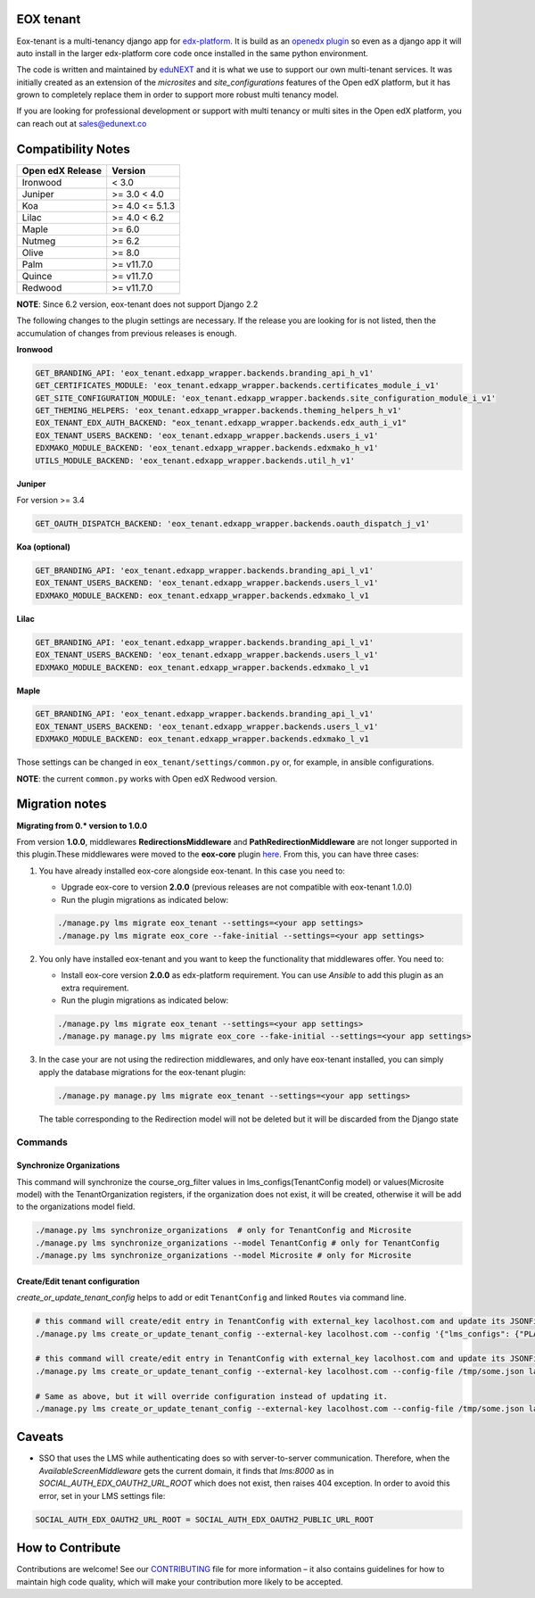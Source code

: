 
EOX tenant
----------
Eox-tenant is a multi-tenancy django app for `edx-platform`_. It is build as an `openedx plugin`_ so even as a django app it will auto install in the larger edx-platform core code once installed in the same python environment.

The code is written and maintained by `eduNEXT`_ and it is what we use to support our own multi-tenant services. It was initially created as an extension of the `microsites` and `site_configurations` features of the Open edX platform, but it has grown to completely replace them in order to support more robust multi tenancy model.

If you are looking for professional development or support with multi tenancy or multi sites in the Open edX platform, you can reach out at sales@edunext.co

.. _openedx plugin: https://github.com/edx/edx-platform/tree/master/openedx/core/djangoapps/plugins
.. _edx-platform: https://github.com/edx/edx-platform/
.. _eduNEXT: https://www.edunext.co

Compatibility Notes
--------------------

+------------------+-----------------------+
| Open edX Release | Version               |
+==================+=======================+
| Ironwood         | < 3.0                 |
+------------------+-----------------------+
| Juniper          | >= 3.0 < 4.0          |
+------------------+-----------------------+
| Koa              | >= 4.0 <= 5.1.3       |
+------------------+-----------------------+
| Lilac            | >= 4.0 < 6.2          |
+------------------+-----------------------+
| Maple            | >= 6.0                |
+------------------+-----------------------+
| Nutmeg           | >= 6.2                |
+------------------+-----------------------+
| Olive            | >= 8.0                |
+------------------+-----------------------+
| Palm             | >= v11.7.0            |
+------------------+-----------------------+
| Quince           | >= v11.7.0            |
+------------------+-----------------------+
| Redwood          | >= v11.7.0            |
+------------------+-----------------------+

**NOTE**: Since 6.2 version, eox-tenant does not support Django 2.2

The following changes to the plugin settings are necessary. If the release you are looking for is
not listed, then the accumulation of changes from previous releases is enough.

**Ironwood**

.. code-block:: yaml

  GET_BRANDING_API: 'eox_tenant.edxapp_wrapper.backends.branding_api_h_v1'
  GET_CERTIFICATES_MODULE: 'eox_tenant.edxapp_wrapper.backends.certificates_module_i_v1'
  GET_SITE_CONFIGURATION_MODULE: 'eox_tenant.edxapp_wrapper.backends.site_configuration_module_i_v1'
  GET_THEMING_HELPERS: 'eox_tenant.edxapp_wrapper.backends.theming_helpers_h_v1'
  EOX_TENANT_EDX_AUTH_BACKEND: "eox_tenant.edxapp_wrapper.backends.edx_auth_i_v1"
  EOX_TENANT_USERS_BACKEND: 'eox_tenant.edxapp_wrapper.backends.users_i_v1'
  EDXMAKO_MODULE_BACKEND: 'eox_tenant.edxapp_wrapper.backends.edxmako_h_v1'
  UTILS_MODULE_BACKEND: 'eox_tenant.edxapp_wrapper.backends.util_h_v1'

**Juniper**

For version >= 3.4

.. code-block:: yaml

  GET_OAUTH_DISPATCH_BACKEND: 'eox_tenant.edxapp_wrapper.backends.oauth_dispatch_j_v1'

**Koa (optional)**

.. code-block:: yaml

  GET_BRANDING_API: 'eox_tenant.edxapp_wrapper.backends.branding_api_l_v1'
  EOX_TENANT_USERS_BACKEND: 'eox_tenant.edxapp_wrapper.backends.users_l_v1'
  EDXMAKO_MODULE_BACKEND: eox_tenant.edxapp_wrapper.backends.edxmako_l_v1

**Lilac**

.. code-block:: yaml

  GET_BRANDING_API: 'eox_tenant.edxapp_wrapper.backends.branding_api_l_v1'
  EOX_TENANT_USERS_BACKEND: 'eox_tenant.edxapp_wrapper.backends.users_l_v1'
  EDXMAKO_MODULE_BACKEND: eox_tenant.edxapp_wrapper.backends.edxmako_l_v1

**Maple**

.. code-block:: yaml

  GET_BRANDING_API: 'eox_tenant.edxapp_wrapper.backends.branding_api_l_v1'
  EOX_TENANT_USERS_BACKEND: 'eox_tenant.edxapp_wrapper.backends.users_l_v1'
  EDXMAKO_MODULE_BACKEND: eox_tenant.edxapp_wrapper.backends.edxmako_l_v1

Those settings can be changed in ``eox_tenant/settings/common.py`` or, for example, in ansible configurations.

**NOTE**: the current ``common.py`` works with Open edX Redwood version.

Migration notes
---------------

**Migrating from 0.* version to 1.0.0**

From version **1.0.0**\ , middlewares **RedirectionsMiddleware** and **PathRedirectionMiddleware** are not longer supported in this plugin.These middlewares were moved to the **eox-core** plugin `here <https://github.com/eduNEXT/eox-core/>`_. From this, you can have three cases:


#. You have already installed eox-core alongside eox-tenant. In this case you need to:

   * Upgrade eox-core to version **2.0.0** (previous releases are not compatible with eox-tenant 1.0.0)
   * Run the plugin migrations as indicated below:

   .. code-block:: bash

     ./manage.py lms migrate eox_tenant --settings=<your app settings>
     ./manage.py lms migrate eox_core --fake-initial --settings=<your app settings>


#. You only have installed eox-tenant and you want to keep the functionality that middlewares offer. You need to:

   * Install eox-core version **2.0.0** as edx-platform requirement. You can use *Ansible* to add this plugin as an extra requirement.

   * Run the plugin migrations as indicated below:

   .. code-block:: bash

     ./manage.py lms migrate eox_tenant --settings=<your app settings>
     ./manage.py manage.py lms migrate eox_core --fake-initial --settings=<your app settings>


#. In the case your are not using the redirection middlewares, and only have eox-tenant installed, you can simply apply the database migrations for the eox-tenant plugin:

   .. code-block:: bash

     ./manage.py manage.py lms migrate eox_tenant --settings=<your app settings>

   The table corresponding to the Redirection model will not be deleted but it will be discarded from the Django state

Commands
########

Synchronize Organizations
*************************
This command will synchronize the course_org_filter values in lms_configs(TenantConfig model) or values(Microsite model) with the TenantOrganization registers, if the organization does not exist, it will be created, otherwise it will be add to the organizations model field.


.. code-block:: bash

  ./manage.py lms synchronize_organizations  # only for TenantConfig and Microsite
  ./manage.py lms synchronize_organizations --model TenantConfig # only for TenantConfig
  ./manage.py lms synchronize_organizations --model Microsite # only for Microsite

Create/Edit tenant configuration
********************************
`create_or_update_tenant_config` helps to add or edit ``TenantConfig`` and linked ``Routes`` via command line.

.. code-block:: bash

  # this command will create/edit entry in TenantConfig with external_key lacolhost.com and update its JSONField(s) with passed json content.
  ./manage.py lms create_or_update_tenant_config --external-key lacolhost.com --config '{"lms_configs": {"PLATFORM_NAME": "Lacolhost"}, "studio_configs": {"PLATFORM_NAME": "Lacolhost"}}' lacolhost.com studio.lacolhost.com preview.lacolhost.com

  # this command will create/edit entry in TenantConfig with external_key lacolhost.com and update its JSONField(s) with passed json config file content.
  ./manage.py lms create_or_update_tenant_config --external-key lacolhost.com --config-file /tmp/some.json lacolhost.com studio.lacolhost.com preview.lacolhost.com

  # Same as above, but it will override configuration instead of updating it.
  ./manage.py lms create_or_update_tenant_config --external-key lacolhost.com --config-file /tmp/some.json lacolhost.com studio.lacolhost.com preview.lacolhost.com --override

Caveats
-------

- SSO that uses the LMS while authenticating does so with server-to-server communication. Therefore, when the `AvailableScreenMiddleware` gets the current domain, it finds that `lms:8000` as in `SOCIAL_AUTH_EDX_OAUTH2_URL_ROOT` which does not exist, then raises 404 exception. In order to avoid this error, set in your LMS settings file:

.. code-block:: python

  SOCIAL_AUTH_EDX_OAUTH2_URL_ROOT = SOCIAL_AUTH_EDX_OAUTH2_PUBLIC_URL_ROOT

How to Contribute
-----------------

Contributions are welcome! See our `CONTRIBUTING`_ file for more
information – it also contains guidelines for how to maintain high code
quality, which will make your contribution more likely to be accepted.

.. _CONTRIBUTING: https://github.com/eduNEXT/eox-tenant/blob/master/CONTRIBUTING.rst
